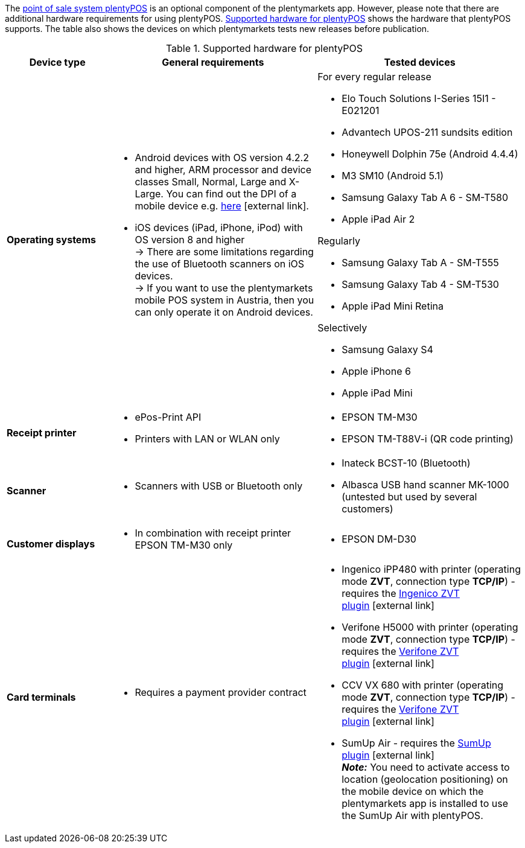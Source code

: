 The <<pos#, point of sale system plentyPOS>> is an optional component of the plentymarkets app. However, please note that there are additional hardware requirements for using plentyPOS. <<table-requirements-pos>> shows the hardware that plentyPOS supports. The table also shows the devices on which plentymarkets tests new releases before publication.

[[table-requirements-pos]]
.Supported hardware for plentyPOS
[cols="1,2,2"]
|====
|Device type |General requirements |Tested devices

|**Operating systems**
a|
* Android devices with OS version 4.2.2 and higher, ARM processor and device classes Small, Normal, Large and X-Large. You can find out the DPI of a mobile device e.g. link:http://dpi.lv/[here^]{nbsp}icon:external-link[].
* iOS devices (iPad, iPhone, iPod) with OS version 8 and higher +
→ There are some limitations regarding the use of Bluetooth scanners on iOS devices. +
→ If you want to use the plentymarkets mobile POS system in Austria, then you can only operate it on Android devices.

a|For every regular release

* Elo Touch Solutions I-Series 15I1 - E021201
* Advantech UPOS-211 sundsits edition
* Honeywell Dolphin 75e (Android 4.4.4)
* M3 SM10 (Android 5.1)
* Samsung Galaxy Tab A 6 - SM-T580
* Apple iPad Air 2

Regularly

* Samsung Galaxy Tab A - SM-T555
* Samsung Galaxy Tab 4 - SM-T530
* Apple iPad Mini Retina

Selectively

* Samsung Galaxy S4
* Apple iPhone 6
* Apple iPad Mini

|**Receipt printer**
a|
* ePos-Print API
* Printers with LAN or WLAN only
a|
* EPSON TM-M30
* EPSON TM-T88V-i (QR code printing)

|**Scanner**
a|
* Scanners with USB or Bluetooth only
a|
* Inateck BCST-10 (Bluetooth)
* Albasca USB hand scanner MK-1000 (untested but used by several customers)

|**Customer displays**
a|
* In combination with receipt printer EPSON TM-M30 only
a|
* EPSON DM-D30

|**Card terminals**
a|
* Requires a payment provider contract
a|
* Ingenico iPP480 with printer (operating mode **ZVT**, connection type **TCP/IP**) - requires the link:https://marketplace.plentymarkets.com/en/plugins/payment/ingenicozvt_5140[Ingenico ZVT plugin^]{nbsp}icon:external-link[]
* Verifone H5000 with printer (operating mode **ZVT**, connection type **TCP/IP**) - requires the link:https://marketplace.plentymarkets.com/en/plugins/payment/VerifoneZVT_5504[Verifone ZVT plugin^]{nbsp}icon:external-link[]
* CCV VX 680 with printer (operating mode **ZVT**, connection type **TCP/IP**) - requires the link:https://marketplace.plentymarkets.com/en/plugins/payment/VerifoneZVT_5504[Verifone ZVT plugin^]{nbsp}icon:external-link[]
* SumUp Air - requires the link:https://marketplace.plentymarkets.com/en/plugins/payment/sumup_5141[SumUp plugin^]{nbsp}icon:external-link[] +
**__Note:__** You need to activate access to location (geolocation positioning) on the mobile device on which the plentymarkets app is installed to use the SumUp Air with plentyPOS.
|====

